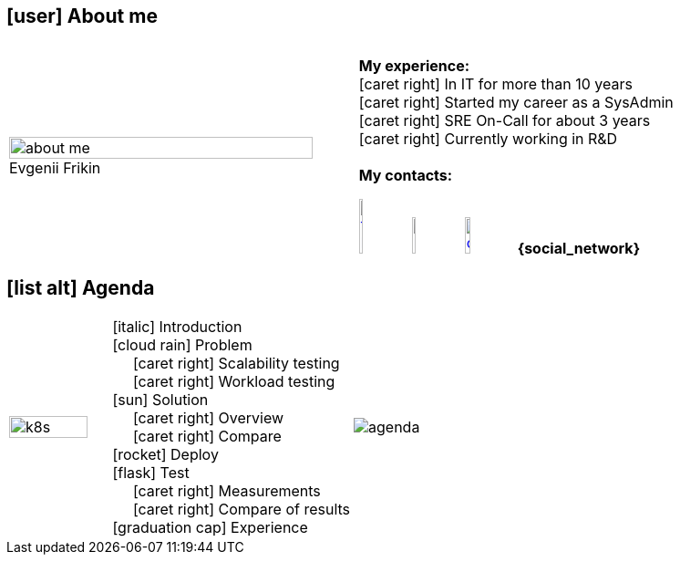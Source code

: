 == icon:user[fw] About me
:figure-caption!:

[frame=none, grid=none, cols="75a,10a,100a"]
|===
.^| .^| .^|
.^| .^| .^|
.^| .^| .^|
.^|
:figure-caption!:
.Evgenii Frikin
image::about_me.png[width=100%]
.^| .^|
[%hardbreaks]
[red]#**My experience:**#
icon:caret-right[fw] In IT for more than 10 years
icon:caret-right[fw] Started my career as a SysAdmin
icon:caret-right[fw] SRE On-Call for about 3 years
icon:caret-right[fw] Currently working in R&D
{empty}
[red]#**My contacts:**#
[%hardbreaks]
image:telegram_logo.png[width=10%, link="https://t.me/{social_network}"] {nbsp} image:linkedin.png[width=10%,link="https://linked.in/{social_network}"] {nbsp} image:octocat.png[width=12%,link="https://github.com/{social_network}"] **{social_network}**

|===

== icon:list-alt[fw] Agenda
[frame=none, grid=none, cols="20a,5a,60a,70a"]
|===
.^| image:k8s.png[width=100%] .^| .^|
[%hardbreaks]
[.small]
icon:italic[fw] Introduction
icon:cloud-rain[fw] Problem
{nbsp}{nbsp}{nbsp}{nbsp}{nbsp}icon:caret-right[fw] Scalability testing
{nbsp}{nbsp}{nbsp}{nbsp}{nbsp}icon:caret-right[fw] Workload testing
icon:sun[fw] Solution
{nbsp}{nbsp}{nbsp}{nbsp}{nbsp}icon:caret-right[fw] Overview
{nbsp}{nbsp}{nbsp}{nbsp}{nbsp}icon:caret-right[fw] Compare
icon:rocket[fw] Deploy
icon:flask[fw] Test
{nbsp}{nbsp}{nbsp}{nbsp}{nbsp}icon:caret-right[fw] Measurements
{nbsp}{nbsp}{nbsp}{nbsp}{nbsp}icon:caret-right[fw] Compare of results
icon:graduation-cap[fw] Experience
.^|
image:agenda.png[float=right]
|===

<<<
